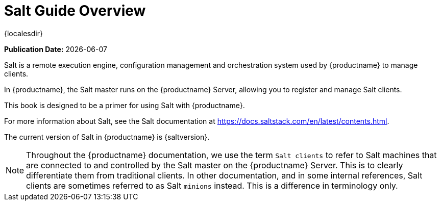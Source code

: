 [[salt-overview]]
= Salt Guide Overview

{localesdir} 


**Publication Date:** {docdate}

Salt is a remote execution engine, configuration management and orchestration system used by {productname} to manage clients.

In {productname}, the Salt master runs on the {productname} Server, allowing you to register and manage Salt clients.

This book is designed to be a primer for using Salt with {productname}.

For more information about Salt, see the Salt documentation at https://docs.saltstack.com/en/latest/contents.html.

The current version of Salt in {productname} is {saltversion}.

[NOTE]
====
Throughout the {productname} documentation, we use the term `Salt clients` to refer to Salt machines that are connected to and controlled by the Salt master on the {productname} Server.
This is to clearly differentiate them from traditional clients.
In other documentation, and in some internal references, Salt clients are sometimes referred to as Salt `minions` instead.
This is a difference in terminology only.
====

